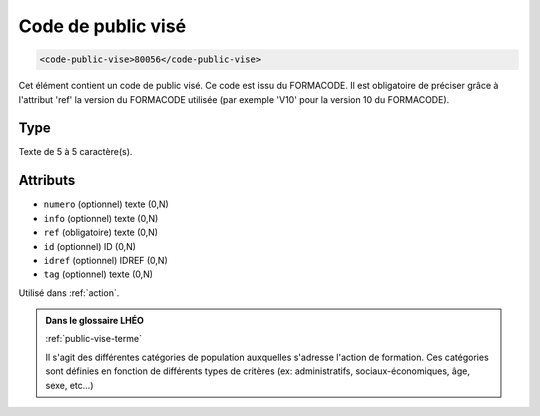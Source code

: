 .. _code-public-vise:

Code de public visé
+++++++++++++++++++

.. code-block:: xml

  <code-public-vise>80056</code-public-vise>


Cet élément contient un code de public visé. Ce code est issu du FORMACODE. Il est obligatoire de préciser grâce à l'attribut 'ref' la version du FORMACODE utilisée (par exemple 'V10' pour la version 10 du FORMACODE).

Type
""""

Texte de 5 à 5 caractère(s).


Attributs
"""""""""

- ``numero`` (optionnel) texte (0,N)
- ``info`` (optionnel) texte (0,N)
- ``ref`` (obligatoire) texte (0,N)
- ``id`` (optionnel) ID (0,N)
- ``idref`` (optionnel) IDREF (0,N)
- ``tag`` (optionnel) texte (0,N)

Utilisé dans :ref:`action`.

.. admonition:: Dans le glossaire LHÉO

   :ref:`public-vise-terme`


   Il s'agit des différentes catégories de population auxquelles s'adresse l'action de formation. Ces catégories sont définies en fonction de différents types de critères (ex: administratifs, sociaux-économiques, âge, sexe, etc...) 



